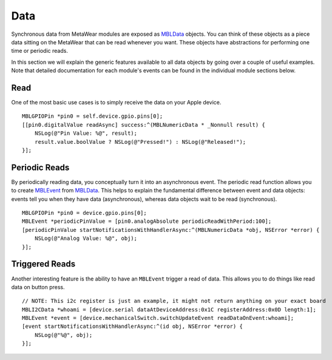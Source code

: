 .. highlight:: Objective-C

Data
====

Synchronous data from MetaWear modules are exposed as `MBLData <https://www.mbientlab.com/docs/metawear/ios/latest/Classes/MBLData.html>`_ objects.  You can think of these objects as a piece data sitting on the MetaWear that can be read whenever you want.  These objects have abstractions for performing one time or periodic reads.

In this section we will explain the generic features available to all data objects by going over a couple of useful examples. Note that detailed documentation for each module's events can be found in the individual module sections below.

Read
----

One of the most basic use cases is to simply receive the data on your Apple device.

::

    MBLGPIOPin *pin0 = self.device.gpio.pins[0];
    [[pin0.digitalValue readAsync] success:^(MBLNumericData * _Nonnull result) {
        NSLog(@"Pin Value: %@", result);
        result.value.boolValue ? NSLog(@"Pressed!") : NSLog(@"Released!");
    }];

Periodic Reads
--------------

By periodically reading data, you conceptually turn it into an asynchronous event.  The periodic read function allows you to create `MBLEvent <http://mbientlab.com/docs/metawear/ios/latest/Classes/MBLEvent.html>`_ from `MBLData <http://mbientlab.com/docs/metawear/ios/latest/Classes/MBLData.html>`_.  This helps to explain the fundamental difference between event and data objects: events tell you when they have data (asynchronous), whereas data objects wait to be read (synchronous).

::

    MBLGPIOPin *pin0 = device.gpio.pins[0];
    MBLEvent *periodicPinValue = [pin0.analogAbsolute periodicReadWithPeriod:100];
    [periodicPinValue startNotificationsWithHandlerAsync:^(MBLNumericData *obj, NSError *error) {
        NSLog(@"Analog Value: %@", obj);
    }];

Triggered Reads
---------------

Another interesting feature is the ability to have an ``MBLEvent`` trigger a read of data.  This allows you to do things like read data on button press.

::

    // NOTE: This i2c register is just an example, it might not return anything on your exact board
    MBLI2CData *whoami = [device.serial dataAtDeviceAddress:0x1C registerAddress:0x0D length:1];
    MBLEvent *event = [device.mechanicalSwitch.switchUpdateEvent readDataOnEvent:whoami];
    [event startNotificationsWithHandlerAsync:^(id obj, NSError *error) {
        NSLog(@"%@", obj);
    }];

